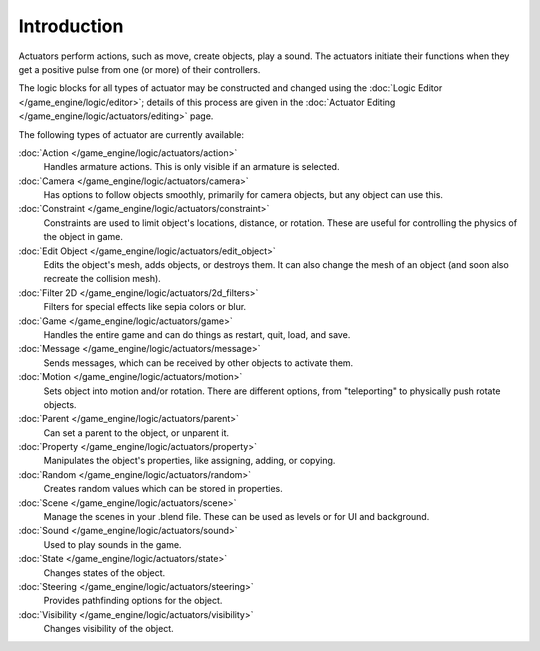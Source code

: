 
************
Introduction
************

Actuators perform actions, such as move, create objects, play a sound.
The actuators initiate their functions when they get a positive pulse from one (or more)
of their controllers.

The logic blocks for all types of actuator may be constructed and changed using the
:doc:`Logic Editor </game_engine/logic/editor>`; details of this process are given in the
:doc:`Actuator Editing </game_engine/logic/actuators/editing>` page.


The following types of actuator are currently available:

:doc:`Action </game_engine/logic/actuators/action>`
  Handles armature actions. This is only visible if an armature is selected.
:doc:`Camera </game_engine/logic/actuators/camera>`
  Has options to follow objects smoothly, primarily for camera objects, but any object can use this.
:doc:`Constraint </game_engine/logic/actuators/constraint>`
  Constraints are used to limit object's locations, distance, or rotation.
  These are useful for controlling the physics of the object in game.
:doc:`Edit Object </game_engine/logic/actuators/edit_object>`
  Edits the object's mesh, adds objects, or destroys them.
  It can also change the mesh of an object (and soon also recreate the collision mesh).
:doc:`Filter 2D </game_engine/logic/actuators/2d_filters>`
  Filters for special effects like sepia colors or blur.
:doc:`Game </game_engine/logic/actuators/game>`
  Handles the entire game and can do things as restart, quit, load, and save.
:doc:`Message </game_engine/logic/actuators/message>`
  Sends messages, which can be received by other objects to activate them.
:doc:`Motion </game_engine/logic/actuators/motion>`
  Sets object into motion and/or rotation.
  There are different options, from "teleporting" to physically push rotate objects.
:doc:`Parent </game_engine/logic/actuators/parent>`
  Can set a parent to the object, or unparent it.
:doc:`Property </game_engine/logic/actuators/property>`
  Manipulates the object's properties, like assigning, adding, or copying.
:doc:`Random </game_engine/logic/actuators/random>`
  Creates random values which can be stored in properties.
:doc:`Scene </game_engine/logic/actuators/scene>`
  Manage the scenes in your .blend file. These can be used as levels or for UI and background.
:doc:`Sound </game_engine/logic/actuators/sound>`
  Used to play sounds in the game.
:doc:`State </game_engine/logic/actuators/state>`
  Changes states of the object.
:doc:`Steering </game_engine/logic/actuators/steering>`
  Provides pathfinding options for the object.
:doc:`Visibility </game_engine/logic/actuators/visibility>`
  Changes visibility of the object.
